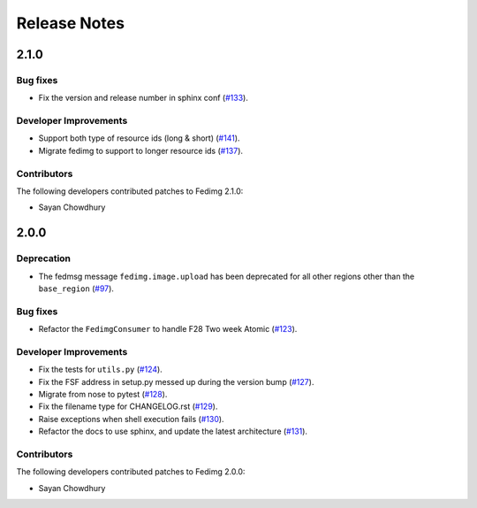 =============
Release Notes
=============

2.1.0
=====

Bug fixes
---------
* Fix the version and release number in sphinx conf
  (`#133 <https://github.com/fedora-infra/fedimg/pull/133>`_).

Developer Improvements
----------------------

* Support both type of resource ids (long & short)
  (`#141 <https://github.com/fedora-infra/fedimg/pull/141>`_).
* Migrate fedimg to support to longer resource ids
  (`#137 <https://github.com/fedora-infra/fedimg/pull/137>`_).

Contributors
------------

The following developers contributed patches to Fedimg 2.1.0:

- Sayan Chowdhury

2.0.0
=====

Deprecation
-----------

* The fedmsg message ``fedimg.image.upload`` has been deprecated for all other
  regions other than the ``base_region``
  (`#97 <https://github.com/fedora-infra/fedimg/pull/97>`_).


Bug fixes
---------

* Refactor the ``FedimgConsumer`` to handle F28 Two week Atomic
  (`#123 <https://github.com/fedora-infra/fedimg/pull/123>`_).

Developer Improvements
----------------------

* Fix the tests for ``utils.py``
  (`#124 <https://github.com/fedora-infra/fedimg/pull/124>`_).
* Fix the FSF address in setup.py messed up during the version bump
  (`#127 <https://github.com/fedora-infra/fedimg/pull/127>`_).
* Migrate from nose to pytest
  (`#128 <https://github.com/fedora-infra/fedimg/pull/128>`_).
* Fix the filename type for CHANGELOG.rst
  (`#129 <https://github.com/fedora-infra/fedimg/pull/129>`_).
* Raise exceptions when shell execution fails
  (`#130 <https://github.com/fedora-infra/fedimg/pull/130>`_).
* Refactor the docs to use sphinx, and update the latest architecture
  (`#131 <https://github.com/fedora-infra/fedimg/pull/131>`_).

Contributors
------------

The following developers contributed patches to Fedimg 2.0.0:

- Sayan Chowdhury
